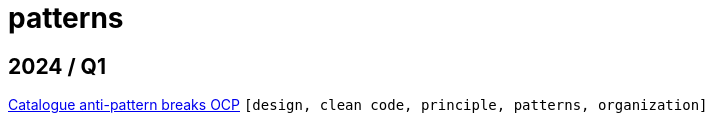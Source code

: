 :nofooter:
:source-highlighter: rouge
:rouge-style: monokai
= patterns

== 2024 / Q1

xref:../posts/2024-02-04-ocp-anti-pattern.adoc[Catalogue anti-pattern breaks OCP] `[design, clean code, principle, patterns, organization]`


